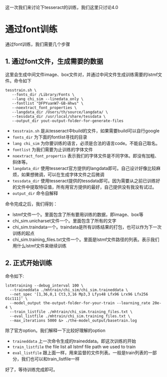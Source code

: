 #+BEGIN_COMMENT
.. title: train
.. slug: train_for_app
.. date: 2019-03-10 16:22:17 UTC+08:00
.. tags: 
.. category: tesseract
.. link: 
.. description: 
.. type: text
#+END_COMMENT
#+OPTIONS: ^:nil

这一次我们来讨论下tesseract的训练，我们这里只讨论4.0


* 通过font训练
  
通过font训练，我们需要几个步骤
** 1. 通过font文件，生成需要的数据
这里会生成中间文件image、box文件对，并通过中间文件生成训练需要的lstmf文件。命令如下
#+BEGIN_SRC shell
tesstrain.sh \
   --fonts_dir /Library/Fonts \
   --lang chi_sim --linedata_only \
   --fontlist "DFPYuanW7-GB-mhws" \
   --noextract_font_properties \
   --langdata_dir /Users/th/source/langdata/ \
   --tessdata_dir /usr/local/share/tessdata \
   --output_dir yout-output-folder-for-generate-files
#+END_SRC

- =tesstrain.sh= 是从tesseract中build的文件，如果需要build可以自行google
- =fonts_dir= 为下面的fontlist寻找的目录
- =lang chi_sim= 为你要训练的语言，必须是合法的语言code。不能自己取名。
- =fontlist= 为我们需要为止训练的字体文件
- =noextract_font_propertis= 表示我们的字体文件是不同字体。即没有加粗、斜体等。
- =langdata_dir= 使用tesseract官方提供的langdata即可。自己设计好像比较麻烦，如果想微调，可以在生成字体文件之后微调
- =tessdata_dir= 使用tesseract提供的tessdata即可。因为需要从之前已训练好的文件中提取特征值，所有用官方提供的最好，自己提供没有我没有试过。
- =output_dir= 命令自解释
  
命令完成之后，我们得到：
- lstmf文件一个。里面包含了所有要用训练的数据，即image、box等
- chi_sim.unicharset文件一个。里面包含了所有的文字
- chi_sim.traindata一个。traindata是所有训练结果的打包，也可以作为下一次训练的起点
- chi_sim.training_files.txt文件一个。里面是lstmf文件路径的列表。表示我们用什么lstmf文件来继续训练
  
** 2. 正式开始训练
命令如下:
#+BEGIN_SRC shell
lstmtraining --debug_interval 100 \
  --traineddata ./mhtrain/chi_sim/chi_sim.traineddata \
  --net_spec '[1,36,0,1 Ct3,3,16 Mp3,3 Lfys48 Lfx96 Lrx96 Lfx256 O1c111]' \
  --model_output the-output-folder-for-your-train --learning_rate 20e-4 \
  --train_listfile ./mhtrain/chi_sim.training_files.txt \
  --eval_listfile ./mhtrain/chi_sim.training_files.txt \
  --max_iterations 5000 &> ./the-model_output/basetrain.log
#+END_SRC

除了官方option。我们解释一下比较好理解的option
- =traineddata= 上一次命令生成的traineddata。即这次训练的开始
- =train_listfile= the file list all lstmf file path we used to train
- =eval_listfile= 跟上面一样，用来监督的文件列表。一般是train列表的一部分，我们也可以和train_listfile一样
  
好了，等待训练完成即可。
